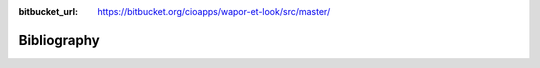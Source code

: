 :bitbucket_url: https://bitbucket.org/cioapps/wapor-et-look/src/master/

Bibliography
===================

.. bibliography::
   :list: enumerated
   :all: